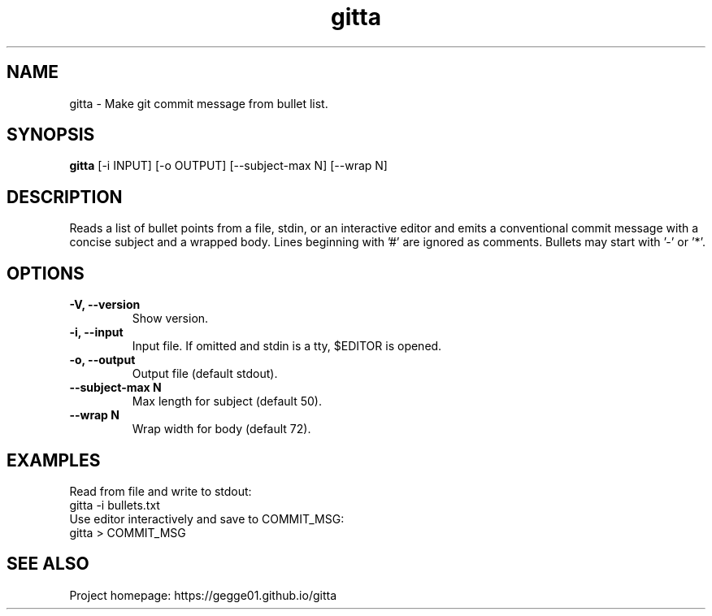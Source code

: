 .TH gitta 1 "" "gitta 0.1.0" "User Commands"
.SH NAME
gitta \- Make git commit message from bullet list.
.SH SYNOPSIS
.B gitta
[-i INPUT] [-o OUTPUT] [--subject-max N] [--wrap N]
.SH DESCRIPTION
Reads a list of bullet points from a file, stdin, or an interactive editor and
emits a conventional commit message with a concise subject and a wrapped body.
Lines beginning with '#' are ignored as comments. Bullets may start with '-' or '*'.
.SH OPTIONS
.TP
.B \-V, \-\-version
Show version.
.TP
.B \-i, \-\-input
Input file. If omitted and stdin is a tty, $EDITOR is opened.
.TP
.B \-o, \-\-output
Output file (default stdout).
.TP
.B \-\-subject-max N
Max length for subject (default 50).
.TP
.B \-\-wrap N
Wrap width for body (default 72).
.SH EXAMPLES
Read from file and write to stdout:
.nf
  gitta -i bullets.txt
.fi
Use editor interactively and save to COMMIT_MSG:
.nf
  gitta > COMMIT_MSG
.fi
.SH SEE ALSO
Project homepage: https://gegge01.github.io/gitta
